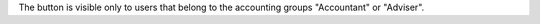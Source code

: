 The button is visible only to users that belong to the accounting groups
"Accountant" or "Adviser".
